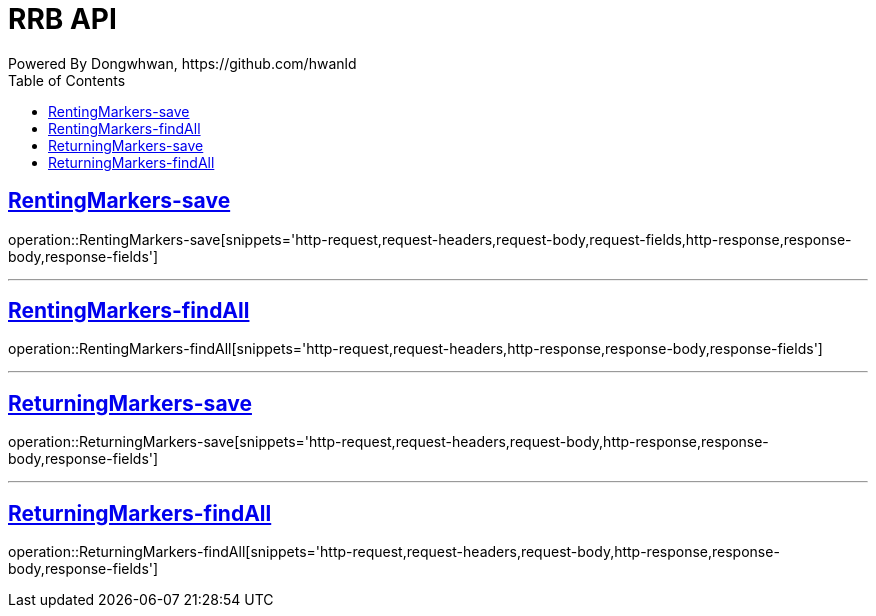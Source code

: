 = RRB API
Powered By Dongwhwan, https://github.com/hwanld
:doctype: book
:icons: font
:source-highlighter: highlightjs // 문서에 표기되는 코드들의 하이라이팅을 highlightjs를 사용
:toc: left // toc (Table Of Contents)를 문서의 좌측에 두기
:toclevels: 1
:sectlinks:

[[RentingMarkers-save]]
== RentingMarkers-save

operation::RentingMarkers-save[snippets='http-request,request-headers,request-body,request-fields,http-response,response-body,response-fields']

---

[[RentingMarkers-findAll]]
== RentingMarkers-findAll

operation::RentingMarkers-findAll[snippets='http-request,request-headers,http-response,response-body,response-fields']

---

[[ReturningMarkers-save]]
== ReturningMarkers-save

operation::ReturningMarkers-save[snippets='http-request,request-headers,request-body,http-response,response-body,response-fields']

---

[[ReturningMarkers-findAll]]
== ReturningMarkers-findAll

operation::ReturningMarkers-findAll[snippets='http-request,request-headers,request-body,http-response,response-body,response-fields']